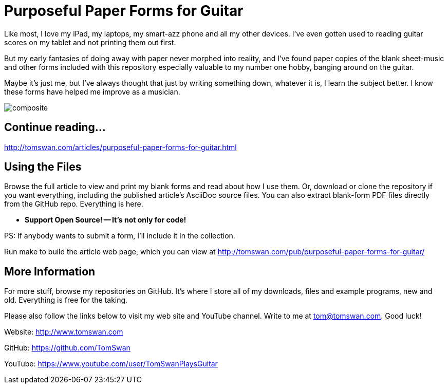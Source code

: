 = Purposeful Paper Forms for Guitar

Like most, I love my iPad, my laptops, my smart-azz phone and all my other devices. I've even gotten used to reading guitar scores on my tablet and not printing them out first.

But my early fantasies of doing away with paper never morphed into reality, and I've found paper copies of the blank sheet-music and other forms included with this repository especially valuable to my number one hobby, banging around on the guitar. 

Maybe it's just me, but I've always thought that just by writing something down, whatever it is, I learn the subject better. I know these forms have helped me improve as a musician.

image::image/composite.png[]

== Continue reading...

http://tomswan.com/articles/purposeful-paper-forms-for-guitar.html

== Using the Files

Browse the full article to view and print my blank forms and read about how I use them. Or, download or clone the repository if you want everything, including the published article's AsciiDoc source files. You can also extract blank-form PDF files directly from the GitHub repo. Everything is here.

-    *Support Open Source! -- It's not only for code!*

PS: If anybody wants to submit a form, I'll include it in the collection.

Run make to build the article web page, which you can view at http://tomswan.com/pub/purposeful-paper-forms-for-guitar/

== More Information

For more stuff, browse my repositories on GitHub. It's where I store all of my downloads, files and example programs, new and old. Everything is free for the taking. 

Please also follow the links below to visit my web site and YouTube channel. Write to me at tom@tomswan.com. Good luck!

Website: http://www.tomswan.com

GitHub: https://github.com/TomSwan

YouTube: https://www.youtube.com/user/TomSwanPlaysGuitar
